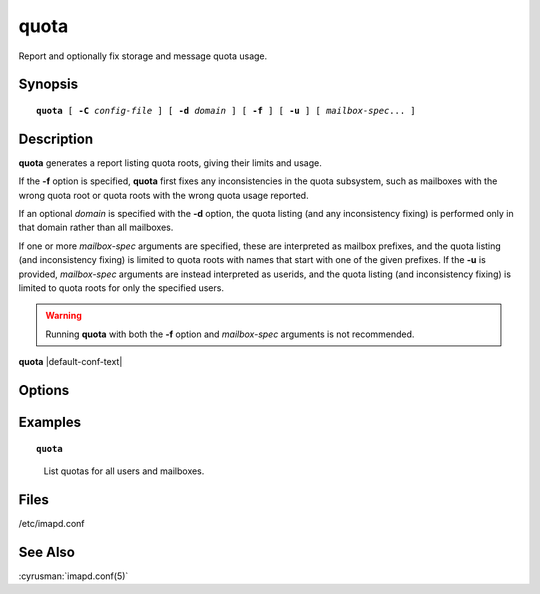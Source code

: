 .. cyrusman:: quota(8)

.. author: Jeroen van Meeuwen (Kolab Systems)
.. author: Nic Bernstein (Onlight)

.. _imap-reference-manpages-systemcommands-quota:

=========
**quota**
=========

Report and optionally fix storage and message quota usage.

Synopsis
========

.. parsed-literal::

    **quota** [ **-C** *config-file* ] [ **-d** *domain* ] [ **-f** ] [ **-u** ] [ *mailbox-spec*... ]

Description
===========

**quota** generates a report listing quota roots, giving their limits and
usage.

If the **-f** option is specified, **quota** first fixes any
inconsistencies in the quota subsystem, such as mailboxes with the wrong
quota root or quota roots with the wrong quota usage reported.

If an optional *domain* is specified with the **-d** option, the quota
listing (and any inconsistency fixing) is performed only in that domain
rather than all mailboxes.

If one or more *mailbox-spec* arguments are specified, these are interpreted
as mailbox prefixes, and the quota listing (and inconsistency fixing) is
limited to quota roots with names that start with one of the given prefixes.
If the **-u** is provided, *mailbox-spec* arguments are instead interpreted
as userids, and the quota listing (and inconsistency fixing) is limited to
quota roots for only the specified users.

.. WARNING::

    Running **quota** with both the **-f** option and *mailbox-spec*
    arguments is not recommended.

**quota** |default-conf-text|

Options
=======

.. program:: quota

.. option:: -C config-file

    |cli-dash-c-text|

.. option:: -d domain, --domain domain

    List and/or fix quota only in *domain*.

.. option:: -f, --fix

    Detect and fix any inconsistencies in the quota subsystem before generating
    a report.

.. option:: -n, --report-only

    Check for any inconsistencies in the quota subsystem but don't actually
    fix them.  Use with **-f** and **-q** to only see what's incorrect.

.. option:: -q, --quiet

    Operate quietly. If **-f** is specified, then don't print the quota
    values, only print messages when things are changed.

.. option:: -J, --json

    Output the quota values as JSON for automated tooling support

.. option:: -u, --userids

    Interpret *mailbox-spec* arguments as userids.  The default is to
    interpret them as mailbox prefixes

.. option:: mailbox-spec

    Only report and/or fix quota in mailboxes matching the specified
    *mailbox-spec* arguments.  See also **-u**.

Examples
========

.. parsed-literal::

    **quota**

..

        List quotas for all users and mailboxes.

.. only:: html

    ::

        Quota     % Used     Used              Resource Root
        1048576       21   228429              STORAGE example.org!user.jane
                             9459              MESSAGE example.org!user.jane
                                1 X-ANNOTATION-STORAGE example.org!user.jane
                               26        X-NUM-FOLDERS example.org!user.jane
                           169791              STORAGE example.org!user.jane.Archive
                             4137              MESSAGE example.org!user.jane.Archive
                                0 X-ANNOTATION-STORAGE example.org!user.jane.Archive
                                1        X-NUM-FOLDERS example.org!user.jane.Archive
        1048576       42   448944              STORAGE example.org!user.john
                             9088              MESSAGE example.org!user.john
                                2 X-ANNOTATION-STORAGE example.org!user.john
                               35        X-NUM-FOLDERS example.org!user.john

Files
=====

/etc/imapd.conf

See Also
========

:cyrusman:`imapd.conf(5)`
